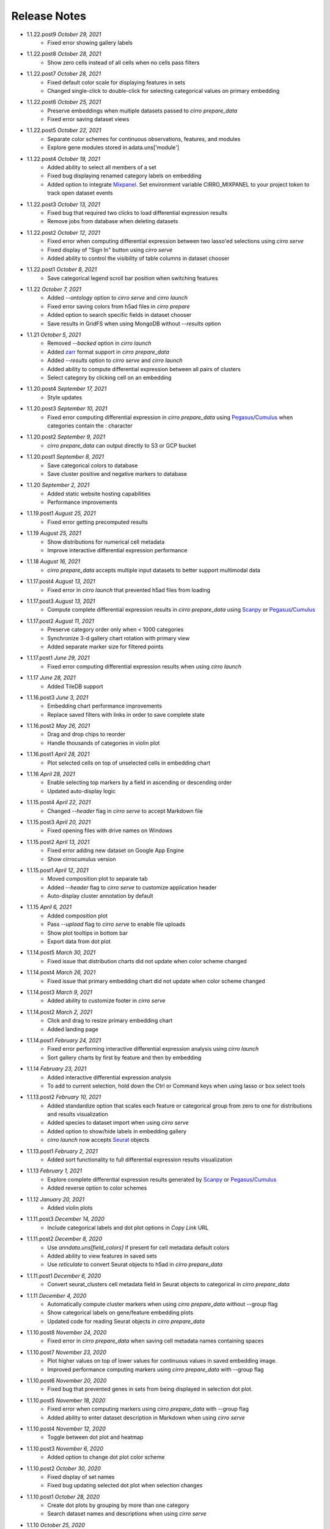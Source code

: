Release Notes
-------------

- 1.1.22.post9 `October 29, 2021`
    * Fixed error showing gallery labels

- 1.1.22.post8 `October 28, 2021`
    * Show zero cells instead of all cells when no cells pass filters

- 1.1.22.post7 `October 28, 2021`
    * Fixed default color scale for displaying features in sets
    * Changed single-click to double-click for selecting categorical values on primary embedding

- 1.1.22.post6 `October 25, 2021`
    * Preserve embeddings when multiple datasets passed to `cirro prepare_data`
    * Fixed error saving dataset views

- 1.1.22.post5 `October 22, 2021`
    * Separate color schemes for continuous observations, features, and modules
    * Explore gene modules stored in adata.uns['module']

- 1.1.22.post4 `October 19, 2021`
    * Added ability to select all members of a set
    * Fixed bug displaying renamed category labels on embedding
    * Added option to integrate Mixpanel_. Set environment variable CIRRO_MIXPANEL to your project token to track open dataset events

- 1.1.22.post3 `October 13, 2021`
    * Fixed bug that required two clicks to load differential expression results
    * Remove jobs from database when deleting datasets

- 1.1.22.post2 `October 12, 2021`
    * Fixed error when computing differential expression between two lasso'ed selections using `cirro serve`
    * Fixed display of "Sign In" button using `cirro serve`
    * Added ability to control the visibility of table columns in dataset chooser

- 1.1.22.post1 `October 8, 2021`
    * Save categorical legend scroll bar position when switching features

- 1.1.22 `October 7, 2021`
    * Added `--ontology` option to `cirro serve` and `cirro launch`
    * Fixed error saving colors from h5ad files in `cirro prepare`
    * Added option to search specific fields in dataset chooser
    * Save results in GridFS when using MongoDB without `--results` option

- 1.1.21 `October 5, 2021`
    * Removed `--backed` option in `cirro launch`
    * Added zarr_ format support in `cirro prepare_data`
    * Added `--results` option to `cirro serve` and `cirro launch`
    * Added ability to compute differential expression between all pairs of clusters
    * Select category by clicking cell on an embedding

- 1.1.20.post4 `September 17, 2021`
    * Style updates

- 1.1.20.post3 `September 10, 2021`
    * Fixed error computing differential expression in `cirro prepare_data` using `Pegasus`_/`Cumulus`_ when categories contain the : character

- 1.1.20.post2 `September 9, 2021`
    * `cirro prepare_data` can output directly to S3 or GCP bucket

- 1.1.20.post1 `September 8, 2021`
    * Save categorical colors to database
    * Save cluster positive and negative markers to database

- 1.1.20 `September 2, 2021`
    * Added static website hosting capabilities
    * Performance improvements

- 1.1.19.post1 `August 25, 2021`
    * Fixed error getting precomputed results

- 1.1.19 `August 25, 2021`
    * Show distributions for numerical cell metadata
    * Improve interactive differential expression performance

- 1.1.18 `August 16, 2021`
    * `cirro prepare_data` accepts multiple input datasets to better support multimodal data

- 1.1.17.post4 `August 13, 2021`
    * Fixed error in `cirro launch` that prevented h5ad files from loading

- 1.1.17.post3 `August 13, 2021`
    * Compute complete differential expression results in `cirro prepare_data` using `Scanpy`_ or `Pegasus`_/`Cumulus`_

- 1.1.17.post2 `August 11, 2021`
    * Preserve category order only when < 1000 categories
    * Synchronize 3-d gallery chart rotation with primary view
    * Added separate marker size for filtered points

- 1.1.17.post1 `June 29, 2021`
    * Fixed error computing differential expression results when using `cirro launch`

- 1.1.17 `June 28, 2021`
    * Added TileDB support

- 1.1.16.post3 `June 3, 2021`
    * Embedding chart performance improvements
    * Replace saved filters with links in order to save complete state

- 1.1.16.post2 `May 26, 2021`
    * Drag and drop chips to reorder
    * Handle thousands of categories in violin plot

- 1.1.16.post1 `April 28, 2021`
    * Plot selected cells on top of unselected cells in embedding chart

- 1.1.16 `April 28, 2021`
    * Enable selecting top markers by a field in ascending or descending order
    * Updated auto-display logic

- 1.1.15.post4 `April 22, 2021`
    * Changed `--header` flag in `cirro serve` to accept Markdown file

- 1.1.15.post3 `April 20, 2021`
    * Fixed opening files with drive names on Windows

- 1.1.15.post2 `April 13, 2021`
    * Fixed error adding new dataset on Google App Engine
    * Show cirrocumulus version

- 1.1.15.post1 `April 12, 2021`
    * Moved composition plot to separate tab
    * Added `--header` flag to `cirro serve` to customize application header
    * Auto-display cluster annotation by default

- 1.1.15 `April 6, 2021`
    * Added composition plot
    * Pass `--upload` flag to `cirro serve` to enable file uploads
    * Show plot tooltips in bottom bar
    * Export data from dot plot

- 1.1.14.post5 `March 30, 2021`
    * Fixed issue that distribution charts did not update when color scheme changed

- 1.1.14.post4 `March 26, 2021`
    * Fixed issue that primary embedding chart did not update when color scheme changed

- 1.1.14.post3 `March 9, 2021`
    * Added ability to customize footer in `cirro serve`

- 1.1.14.post2 `March 2, 2021`
    * Click and drag to resize primary embedding chart
    * Added landing page

- 1.1.14.post1 `February 24, 2021`
    * Fixed error performing interactive differential expression analysis using `cirro launch`
    * Sort gallery charts by first by feature and then by embedding

- 1.1.14 `February 23, 2021`
    * Added interactive differential expression analysis
    * To add to current selection, hold down the Ctrl or Command keys when using lasso or box select tools

- 1.1.13.post2 `February 10, 2021`
    * Added standardize option that scales each feature or categorical group from zero to one for distributions and results visualization
    * Added species to dataset import when using `cirro serve`
    * Added option to show/hide labels in embedding gallery
    * `cirro launch` now accepts `Seurat`_ objects

- 1.1.13.post1 `February 2, 2021`
    * Added sort functionality to full differential expression results visualization

- 1.1.13 `February 1, 2021`
    * Explore complete differential expression results generated by `Scanpy`_ or `Pegasus`_/`Cumulus`_
    * Added reverse option to color schemes

- 1.1.12 `January 20, 2021`
    * Added violin plots

- 1.1.11.post3 `December 14, 2020`
    * Include categorical labels and dot plot options in `Copy Link` URL

- 1.1.11.post2 `December 8, 2020`
    * Use `anndata.uns[field_colors]` if present for cell metadata default colors
    * Added ability to view features in saved sets
    * Use `reticulate` to convert Seurat objects to h5ad in `cirro prepare_data`

- 1.1.11.post1 `December 6, 2020`
    * Convert seurat_clusters cell metadata field in Seurat objects to categorical in `cirro prepare_data`

- 1.1.11 `December 4, 2020`
    * Automatically compute cluster markers when using `cirro prepare_data` without --group flag
    * Show categorical labels on gene/feature embedding plots
    * Updated code for reading Seurat objects in `cirro prepare_data`

- 1.1.10.post8 `November 24, 2020`
    * Fixed error in `cirro prepare_data` when saving cell metadata names containing spaces

- 1.1.10.post7 `November 23, 2020`
    * Plot higher values on top of lower values for continuous values in saved embedding image.
    * Improved performance computing markers using `cirro prepare_data` with --group flag

- 1.1.10.post6 `November 20, 2020`
    * Fixed bug that prevented genes in sets from being displayed in selection dot plot.

- 1.1.10.post5 `November 18, 2020`
    * Fixed error when computing markers using `cirro prepare_data` with --group flag
    * Added ability to enter dataset description in Markdown when using `cirro serve`

- 1.1.10.post4 `November 12, 2020`
    * Toggle between dot plot and heatmap

- 1.1.10.post3 `November 6, 2020`
    * Added option to change dot plot color scheme

- 1.1.10.post2 `October 30, 2020`
    * Fixed display of set names
    * Fixed bug updating selected dot plot when selection changes

- 1.1.10.post1 `October 28, 2020`
    * Create dot plots by grouping by more than one category
    * Search dataset names and descriptions when using `cirro serve`

- 1.1.10 `October 25, 2020`
    * Fixed error selecting more than one cell metadata field

- 1.1.9.post3 `October 21, 2020`
    * Fixed error on startup using `cirro launch`

- 1.1.9.post2 `October 20, 2020`
    * Fixed serving spatial images using `cirro serve`

- 1.1.9.post1 `October 13, 2020`
    * Fixed error reading old datasets generated with `cirro prepare_data`

- 1.1.9 `October 13, 2020`
    * Added user interface to create gene/feature sets

- 1.1.8.post5 `October 5, 2020`
    * Updated dataset chooser

- 1.1.8.post4 `October 2, 2020`
    * Added dataset descriptions

- 1.1.8.post3 `October 1, 2020`
    * Show labels in gallery
    * Updated dark mode

- 1.1.8.post2 `September 29, 2020`
    * Removed active list. Select a feature/category to view details and filter

- 1.1.8.post1 `September 25, 2020`
    * Shuffle plot order in embedding plot for categorical values
    * Fixed scrolling bug in active list

- 1.1.8 `September 24, 2020`
    * Added support for generic spatial data in addition to 10x visium
    * Made primary embedding chart responsive
    * Added option to set min and max of color scale
    * Updated gallery chart size
    * Updated `prepare_data` command
    * Changed dot plot default min to zero
    * Added option to dot plot mean and percent expressed scales

- 1.1.7.post3 `September 18, 2020`
    * Plot higher values on top of lower values in embedding plot

- 1.1.7.post2 `September 17, 2020`
    * Save state when toggling between datasets
    * Fixed bug in dot plot tooltips
    * Changed dot plot color scheme

- 1.1.7.post1 `September 2, 2020`
    * Fixed bug passing `markers` to `launch` command
    * `launch` command takes multiple datasets

- 1.1.7 `August 28, 2020`
    * Use median instead of mean for categorical label position on data
    * Fixed Safari embedding label shadow bug
    * Save pan and zoom values in link URL

- 1.1.6 `August 27, 2020`
    * Added option to set embedding label font size
    * Show shadow around embedding label

- 1.1.5.post3 `August 26, 2020`
    * Fixed embedding label and tooltip color in dark mode
    * Fixed embedding label font size

- 1.1.5.post2 `August 25, 2020`
    * Save additional chart options when copying link
    * Support multiple differential expression results produced by `Scanpy`_

- 1.1.5.post1 `August 24, 2020`
    * Fixed dot plot background color in dark mode

- 1.1.5 `August 24, 2020`
    * Allow dataset sharing within an email domain
    * Added additional 3-d chart options
    * Added dark theme
    * Added timeout to `serve` command
    * Support markers generated with `Pegasus`_

- 1.1.4 `August 17, 2020`
    * Added spatial support

- 1.1.3 `August 13, 2020`
    * Improved support for Google authentication in `serve` command

- 1.1.2.post2 `August 12, 2020`
    * Fixed bug in `prepare_data` for saving markers
    * Added gunicorn and pymongo to requirements

- 1.1.2.post1 `August 11, 2020`
    * Added pyarrow to requirements

- 1.1.2 `August 11, 2020`
    * Show separate dot plots for all cells and selected cells
    * Added support for renaming clusters
    * Added `prepare_data` command for generating cirrocumulus formatted files for viewing on the cloud
    * Added 'serve' command to serve multiple users and datasets

- 1.1.1 `July 24, 2020`
    * Load marker genes from h5ad or JSON file

- 1.1.0.post3 `July 17, 2020`
    * Fixed embedding hover formatting issue

- 1.1.0.post2 `July 16, 2020`
    * Fixed Safari bug that caused gallery images to be flipped
    * Improved performance loading local h5ad files

- 1.1.0.post1 `June 15, 2020`
    * Fixed bug that sometimes prevented dot plot from showing

- 1.1.0 `June 1, 2020`
    * Added support for STARFusion output
    * Include labels in saved image

- 1.0.1 `May 7, 2020`
    * Draw labels on embedding

- 1.0.0 `May 5, 2020`
    * Lasso and box selection

- 0.0.6.post2 `Mar 25, 2020`
    * Added tabs for navigation
    * Use pandas for serialization

- 0.0.6.post1 `Mar 20, 2020`
    * Improved chart performance

- 0.0.6 `Mar 19, 2020`
    * Gallery view

- 0.0.5 `Mar 19, 2020`
    * Export filters

- 0.0.4 `Jan 16, 2020`
    * Autorotate 3d embeddings

- 0.0.3.post2 `Jan 14, 2020`
    * Save local filters to file

- 0.0.3.post1 `Jan 9, 2020`
    * Support 3d embeddings

- 0.0.3 `Jan 9, 2020`
    * Added filters
    * Added launch command

- 0.0.2 `Nov 5, 2019`
    * Initial release


.. _Pegasus: http://pegasus.readthedocs.io/
.. _Scanpy: https://scanpy.readthedocs.io/
.. _Seurat: https://satijalab.org/seurat/
.. _Cumulus: https://cumulus.readthedocs.io/en/stable/cumulus.html
.. _zarr: https://zarr.readthedocs.io/
.. _Mixpanel: https://mixpanel.com/